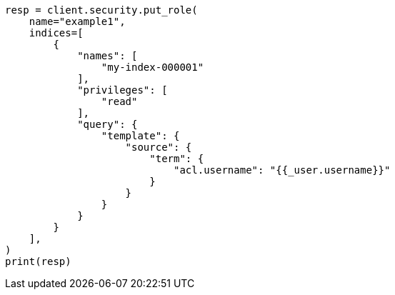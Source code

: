 // This file is autogenerated, DO NOT EDIT
// security/authorization/role-templates.asciidoc:16

[source, python]
----
resp = client.security.put_role(
    name="example1",
    indices=[
        {
            "names": [
                "my-index-000001"
            ],
            "privileges": [
                "read"
            ],
            "query": {
                "template": {
                    "source": {
                        "term": {
                            "acl.username": "{{_user.username}}"
                        }
                    }
                }
            }
        }
    ],
)
print(resp)
----
